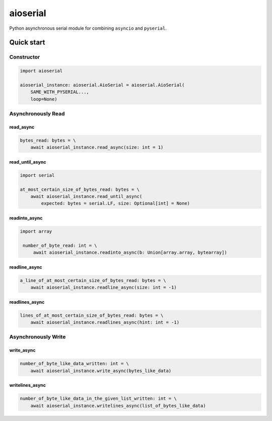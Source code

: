 =========
aioserial
=========

Python asynchronous serial module for combining ``asyncio`` and ``pyserial``.

Quick start
===========

Constructor
-----------

.. code:: py

    import aioserial

    aioserial_instance: aioserial.AioSerial = aioserial.AioSerial(
        SAME_WITH_PYSERIAL...,
        loop=None)

Asynchronously Read
-------------------

read_async
``````````

.. code:: py

    bytes_read: bytes = \
        await aioserial_instance.read_async(size: int = 1)

read_until_async
````````````````

.. code:: py

    import serial

    at_most_certain_size_of_bytes_read: bytes = \
        await aioserial_instance.read_until_async(
            expected: bytes = serial.LF, size: Optional[int] = None)

readinto_async
``````````````

.. code:: py

   import array

    number_of_byte_read: int = \
        await aioserial_instance.readinto_async(b: Union[array.array, bytearray])

readline_async
``````````````

.. code:: py

    a_line_of_at_most_certain_size_of_bytes_read: bytes = \
        await aioserial_instance.readline_async(size: int = -1)

readlines_async
```````````````

.. code:: py

    lines_of_at_most_certain_size_of_bytes_read: bytes = \
        await aioserial_instance.readlines_async(hint: int = -1)

Asynchronously Write
--------------------

write_async
```````````

.. code:: py

    number_of_byte_like_data_written: int = \
        await aioserial_instance.write_async(bytes_like_data)

writelines_async
````````````````

.. code:: py

    number_of_byte_like_data_in_the_given_list_written: int = \
        await aioserial_instance.writelines_async(list_of_bytes_like_data)
